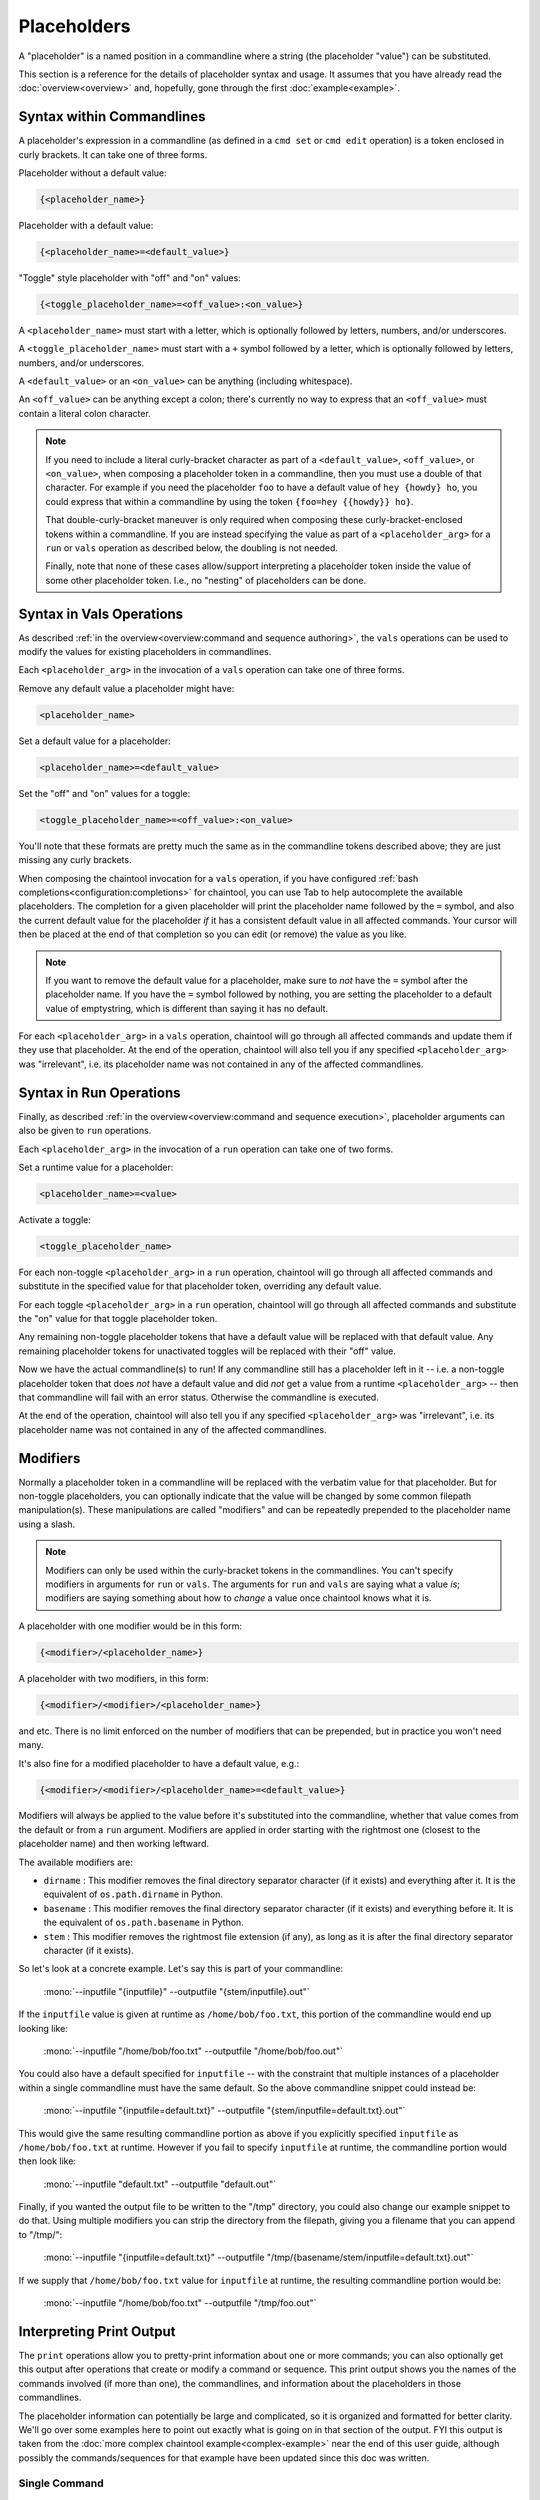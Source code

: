 Placeholders
============

A "placeholder" is a named position in a commandline where a string (the placeholder "value") can be substituted.

This section is a reference for the details of placeholder syntax and usage. It assumes that you have already read the :doc:`overview<overview>` and, hopefully, gone through the first :doc:`example<example>`.

Syntax within Commandlines
--------------------------

A placeholder's expression in a commandline (as defined in a ``cmd set`` or ``cmd edit`` operation) is a token enclosed in curly brackets. It can take one of three forms.

Placeholder without a default value:

.. code-block:: none

   {<placeholder_name>}

Placeholder with a default value:

.. code-block:: none

   {<placeholder_name>=<default_value>}

"Toggle" style placeholder with "off" and "on" values:

.. code-block:: none

   {<toggle_placeholder_name>=<off_value>:<on_value>}

A ``<placeholder_name>`` must start with a letter, which is optionally followed by letters, numbers, and/or underscores.

A ``<toggle_placeholder_name>`` must start with a ``+`` symbol followed by a letter, which is optionally followed by letters, numbers, and/or underscores.

A ``<default_value>`` or an ``<on_value>`` can be anything (including whitespace).

An ``<off_value>`` can be anything except a colon; there's currently no way to express that an ``<off_value>`` must contain a literal colon character.

.. note::

   If you need to include a literal curly-bracket character as part of a ``<default_value>``, ``<off_value>``, or ``<on_value>``, when composing a placeholder token in a commandline, then you must use a double of that character. For example if you need the placeholder ``foo`` to have a default value of ``hey {howdy} ho``, you could express that within a commandline by using the token ``{foo=hey {{howdy}} ho}``.

   That double-curly-bracket maneuver is only required when composing these curly-bracket-enclosed tokens within a commandline. If you are instead specifying the value as part of a ``<placeholder_arg>`` for a ``run`` or ``vals`` operation as described below, the doubling is not needed.

   Finally, note that none of these cases allow/support interpreting a placeholder token inside the value of some other placeholder token. I.e., no "nesting" of placeholders can be done.

Syntax in Vals Operations
-------------------------

As described :ref:`in the overview<overview:command and sequence authoring>`, the ``vals`` operations can be used to modify the values for existing placeholders in commandlines.

Each ``<placeholder_arg>`` in the invocation of a ``vals`` operation can take one of three forms.

Remove any default value a placeholder might have:

.. code-block:: none

   <placeholder_name>

Set a default value for a placeholder:

.. code-block:: none

   <placeholder_name>=<default_value>

Set the "off" and "on" values for a toggle:

.. code-block:: none

   <toggle_placeholder_name>=<off_value>:<on_value>

You'll note that these formats are pretty much the same as in the commandline tokens described above; they are just missing any curly brackets.

When composing the chaintool invocation for a ``vals`` operation, if you have configured :ref:`bash completions<configuration:completions>` for chaintool, you can use Tab to help autocomplete the available placeholders. The completion for a given placeholder will print the placeholder name followed by the ``=`` symbol, and also the current default value for the placeholder *if* it has a consistent default value in all affected commands. Your cursor will then be placed at the end of that completion so you can edit (or remove) the value as you like.

.. note::

   If you want to remove the default value for a placeholder, make sure to *not* have the ``=`` symbol after the placeholder name. If you have the ``=`` symbol followed by nothing, you are setting the placeholder to a default value of emptystring, which is different than saying it has no default.

For each ``<placeholder_arg>`` in a ``vals`` operation, chaintool will go through all affected commands and update them if they use that placeholder. At the end of the operation, chaintool will also tell you if any specified ``<placeholder_arg>`` was "irrelevant", i.e. its placeholder name was not contained in any of the affected commandlines.

Syntax in Run Operations
------------------------

Finally, as described :ref:`in the overview<overview:command and sequence execution>`, placeholder arguments can also be given to ``run`` operations.

Each ``<placeholder_arg>`` in the invocation of a ``run`` operation can take one of two forms.

Set a runtime value for a placeholder:

.. code-block:: none

   <placeholder_name>=<value>

Activate a toggle:

.. code-block:: none

   <toggle_placeholder_name>

For each non-toggle ``<placeholder_arg>`` in a ``run`` operation, chaintool will go through all affected commands and substitute in the specified value for that placeholder token, overriding any default value.

For each toggle ``<placeholder_arg>`` in a ``run`` operation, chaintool will go through all affected commands and substitute the "on" value for that toggle placeholder token.

Any remaining non-toggle placeholder tokens that have a default value will be replaced with that default value. Any remaining placeholder tokens for unactivated toggles will be replaced with their "off" value.

Now we have the actual commandline(s) to run! If any commandline still has a placeholder left in it -- i.e. a non-toggle placeholder token that does *not* have a default value and did *not* get a value from a runtime ``<placeholder_arg>`` -- then that commandline will fail with an error status. Otherwise the commandline is executed.

At the end of the operation, chaintool will also tell you if any specified ``<placeholder_arg>`` was "irrelevant", i.e. its placeholder name was not contained in any of the affected commandlines.

Modifiers
---------

Normally a placeholder token in a commandline will be replaced with the verbatim value for that placeholder. But for non-toggle placeholders, you can optionally indicate that the value will be changed by some common filepath manipulation(s). These manipulations are called "modifiers" and can be repeatedly prepended to the placeholder name using a slash.

.. note::

   Modifiers can only be used within the curly-bracket tokens in the commandlines. You can't specify modifiers in arguments for ``run`` or ``vals``. The arguments for ``run`` and ``vals`` are saying what a value *is*; modifiers are saying something about how to *change* a value once chaintool knows what it is. 

A placeholder with one modifier would be in this form:

.. code-block:: none

   {<modifier>/<placeholder_name>}

A placeholder with two modifiers, in this form:

.. code-block:: none

   {<modifier>/<modifier>/<placeholder_name>}

and etc. There is no limit enforced on the number of modifiers that can be prepended, but in practice you won't need many.

It's also fine for a modified placeholder to have a default value, e.g.:

.. code-block:: none

   {<modifier>/<modifier>/<placeholder_name>=<default_value>}

Modifiers will always be applied to the value before it's substituted into the commandline, whether that value comes from the default or from a ``run`` argument. Modifiers are applied in order starting with the rightmost one (closest to the placeholder name) and then working leftward.

The available modifiers are:

- ``dirname`` : This modifier removes the final directory separator character (if it exists) and everything after it. It is the equivalent of ``os.path.dirname`` in Python.
- ``basename`` : This modifier removes the final directory separator character (if it exists) and everything before it. It is the equivalent of ``os.path.basename`` in Python.
- ``stem`` : This modifier removes the rightmost file extension (if any), as long as it is after the final directory separator character (if it exists).

So let's look at a concrete example. Let's say this is part of your commandline:

   | :mono:`--inputfile "{inputfile}" --outputfile "{stem/inputfile}.out"`

If the ``inputfile`` value is given at runtime as ``/home/bob/foo.txt``, this portion of the commandline would end up looking like:

   | :mono:`--inputfile "/home/bob/foo.txt" --outputfile "/home/bob/foo.out"`

You could also have a default specified for ``inputfile`` -- with the constraint that multiple instances of a placeholder within a single commandline must have the same default. So the above commandline snippet could instead be:

   | :mono:`--inputfile "{inputfile=default.txt}" --outputfile "{stem/inputfile=default.txt}.out"`

This would give the same resulting commandline portion as above if you explicitly specified ``inputfile`` as ``/home/bob/foo.txt`` at runtime. However if you fail to specify ``inputfile`` at runtime, the commandline portion would then look like:

   | :mono:`--inputfile "default.txt" --outputfile "default.out"`

Finally, if you wanted the output file to be written to the "/tmp" directory, you could also change our example snippet to do that. Using multiple modifiers you can strip the directory from the filepath, giving you a filename that you can append to "/tmp/":

   | :mono:`--inputfile "{inputfile=default.txt}" --outputfile "/tmp/{basename/stem/inputfile=default.txt}.out"`

If we supply that ``/home/bob/foo.txt`` value for ``inputfile`` at runtime, the resulting commandline portion would be:

   | :mono:`--inputfile "/home/bob/foo.txt" --outputfile "/tmp/foo.out"`

Interpreting Print Output
-------------------------

The ``print`` operations allow you to pretty-print information about one or more commands; you can also optionally get this output after operations that create or modify a command or sequence. This print output shows you the names of the commands involved (if more than one), the commandlines, and information about the placeholders in those commandlines.

The placeholder information can potentially be large and complicated, so it is organized and formatted for better clarity. We'll go over some examples here to point out exactly what is going on in that section of the output. FYI this output is taken from the :doc:`more complex chaintool example<complex-example>` near the end of this user guide, although possibly the commands/sequences for that example have been updated since this doc was written.

Single Command
^^^^^^^^^^^^^^

First let's look at printing a single command:

.. code-block:: none

   chaintool cmd print q3light

Here's the output:

   | :magenta:`* commandline format:`
   | :mono:`"{q3map2=q3map2.x86_64}" -v -threads {threads=7} -game quake3 -fs_basepath "{q3basepath}" -fs_game {q3mod=baseq3} -light -samplesize {samplesize=8} -fast -gamma {gamma=2} -compensate {compensate=4} -patchshadows {+super=-samples:-super} {samples=3} -filter -bounce {bounce=8} -bouncegrid {+nophong=-shade:} "{map}"`
   |
   | :magenta:`* required values:`
   | :mono:`map`
   | :mono:`q3basepath`
   |
   | :magenta:`* optional values with default:`
   | :mono:`bounce = 8`
   | :mono:`compensate = 4`
   | :mono:`gamma = 2`
   | :mono:`q3map2 = q3map2.x86_64`
   | :mono:`q3mod = baseq3`
   | :mono:`samples = 3`
   | :mono:`samplesize = 8`
   | :mono:`threads = 7`
   |
   | :magenta:`* toggles with untoggled:toggled values:`
   | :mono:`+nophong = -shade:''`
   | :mono:`+super = -samples:-super`

The three sections describing the placeholders are really just repeating the information available in the displayed commandline format, organized to show the different kinds of placeholders in use. For example, knowing that there are two without defaults (``map`` and ``q3basepath``) is useful because they must either be assigned default values or given runtime values in order for the command to execute.

.. note::

   In these placeholder sections, values will be quoted as they would need to be if you were specifying them in a ``<placeholder_arg>`` for a ``run`` or ``vals`` operation (to protect whitespace or special characters). Emptystrings will also be highlighted with quotes, as for example with the "on" value for the ``+nophong`` toggle above.

Multiple Commands
^^^^^^^^^^^^^^^^^

Now let's print all the commands in a sequence:

.. code-block:: none

   chaintool seq print q3build

Here's the output:

   | :magenta:`** commands:`
   | :mono:`q3bsp q3vis q3light q3set-opt-dest q3copy q3launch`
   |
   | :magenta:`** commandline formats:`
   | :cyan:`* q3bsp`
   | :mono:`"{q3map2=q3map2.x86_64}" -v -threads {threads=7} -game quake3 -fs_basepath "{q3basepath}" -fs_game {q3mod=baseq3} -meta -samplesize {samplesize=8} {+leaktest=:-leaktest} -skyfix "{map}"`
   | :cyan:`* q3vis`
   | :mono:`"{q3map2=q3map2.x86_64}" -v -threads {threads=7} -game quake3 -fs_basepath "{q3basepath}" -fs_game {q3mod=baseq3} -vis -saveprt {+fastvis=:-fast} "{map}"`
   | :cyan:`* q3light`
   | :mono:`"{q3map2=q3map2.x86_64}" -v -threads {threads=7} -game quake3 -fs_basepath "{q3basepath}" -fs_game {q3mod=baseq3} -light -samplesize {samplesize=8} -fast -gamma {gamma=2} -compensate {compensate=4} -patchshadows {+super=-samples:-super} {samples=3} -filter -bounce {bounce=8} -bouncegrid {+nophong=-shade:} "{map}"`
   | :cyan:`* q3set-opt-dest`
   | :mono:`chaintool-env dstbase?="{basename/stem/map}"`
   | :cyan:`* q3copy`
   | :mono:`chaintool-copy "{stem/map}.bsp" "{q3basepath}/{q3mod=baseq3}/maps/{dstbase}.bsp"`
   | :cyan:`* q3launch`
   | :mono:`"{q3basepath}/{q3exe=quake3e.x64}" +set sv_pure 0 +set fs_game {q3mod=baseq3} {+lightmap=:+r_lightmap 1} +devmap "{dstbase}"`
   |
   | :magenta:`** required values:`
   | :cyan:`* q3bsp, q3vis, q3light, q3copy, q3launch`
   | :mono:`q3basepath`
   | :cyan:`* q3bsp, q3vis, q3light, q3set-opt-dest, q3copy`
   | :mono:`map`
   |
   | :magenta:`** optional values with default:`
   | :cyan:`* q3bsp, q3vis, q3light, q3copy, q3launch`
   | :mono:`q3mod = baseq3`
   | :cyan:`* q3bsp, q3vis, q3light`
   | :mono:`q3map2 = q3map2.x86_64`
   | :mono:`threads = 7`
   | :cyan:`* q3bsp, q3light`
   | :mono:`samplesize = 8`
   | :cyan:`* q3copy, q3launch`
   | :mono:`dstbase = '`:green:`{basename/stem/map}`:mono:`'`
   | :cyan:`* q3light`
   | :mono:`bounce = 8`
   | :mono:`compensate = 4`
   | :mono:`gamma = 2`
   | :mono:`samples = 3`
   | :cyan:`* q3launch`
   | :mono:`q3exe = quake3e.x64`
   |
   | :magenta:`** toggles with untoggled:toggled values:`
   | :cyan:`* q3bsp`
   | :mono:`+leaktest = '':-leaktest`
   | :cyan:`* q3vis`
   | :mono:`+fastvis = '':-fast`
   | :cyan:`* q3light`
   | :mono:`+nophong = -shade:''`
   | :mono:`+super = -samples:-super`
   | :cyan:`* q3launch`
   | :mono:`+lightmap = '':'+r_lightmap 1'`

Because there are six commands in this sequence, it could be even more confusing to try to get a good picture of the available placeholders just by looking at the commandline formats. The three placeholder sections in the output try to help by collating commands that share the same placeholder. So for example the ``q3mod`` placeholder is present in the commandlines for ``q3bsp``, ``q3vis``, ``q3light``, ``q3copy``, and ``q3launch``. chaintool will just list this placeholder once, but it shows that it applies to those five commands.

The command groupings for the placeholders are arranged so that the largest groupings are shown first. Among groupings of the same size, groupings with commands from earlier in the sequence are shown first.

Inconsistent Defaults
^^^^^^^^^^^^^^^^^^^^^

One thing to notice here is that currently the placeholders shared by multiple commands have the same default value(s) in all those commands. Let's change that and see how the output changes. Maybe for some reason we only want to use 5 threads by default for ``q3light``:

.. code-block:: none

   chaintool cmd vals q3light threads=5

Now if we print the ``q3build`` sequence again, the relevant part of the "optional values" section will have changed from this:

   | :cyan:`* q3bsp, q3vis, q3light`
   | :mono:`q3map2 = q3map2.x86_64`
   | :mono:`threads = 7`

to this:

   | :cyan:`* q3bsp, q3vis, q3light`
   | :mono:`q3map2 = q3map2.x86_64`
   | :mono:`threads = 7 (q3bsp), 7 (q3vis), 5 (q3light)`

It still shows that ``threads`` is used by ``q3bsp``, ``q3vis``, and ``q3light``, but since the default value is not the same across all of those commands, it shows what that value is for each command.

.. note::

   When a placeholder's value is set by ``run`` or ``vals``, the same value is applied wherever that placeholder appears in all affected commands. So, it also usually makes sense for a placeholder to have the same *default* value everywhere. If a placeholder is shown as having a different default in some commands, that might be an indication that a different placeholder name should be used in those cases.

"chaintool-env" Effects
^^^^^^^^^^^^^^^^^^^^^^^

The last thing to notice in the example output above is the bit of green text:

   | :mono:`dstbase = '`:green:`{basename/stem/map}`:mono:`'`

This green text can appear in print output for sequences, and it indicates a placeholder value affected by a "chaintool-env" :doc:`virtual tool<virtual-tools>` that is used earlier in the sequence. More details about virtual tools can be found in that full section; the gist to mention here is that the value of some placeholder (here, ``dstbase``) will be based on the runtime value of some other placeholder (here, ``map`` with :ref:`modifiers<placeholders:modifiers>`).
